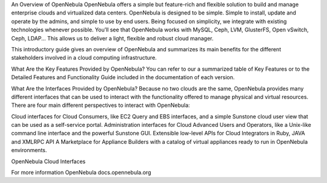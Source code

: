 An Overview of OpenNebula
OpenNebula offers a simple but feature-rich and flexible solution to build and manage enterprise clouds and virtualized data centers. OpenNebula is designed to be simple. Simple to install, update and operate by the admins, and simple to use by end users. Being focused on simplicity, we integrate with existing technologies whenever possible. You’ll see that OpenNebula works with MySQL, Ceph, LVM, GlusterFS, Open vSwitch, Ceph, LDAP... This allows us to deliver a light, flexible and robust cloud manager.

This introductory guide gives an overview of OpenNebula and summarizes its main benefits for the different stakeholders involved in a cloud computing infrastructure.

What Are the Key Features Provided by OpenNebula?
You can refer to our a summarized table of Key Features or to the Detailed Features and Functionality Guide included in the documentation of each version.

What Are the Interfaces Provided by OpenNebula?
Because no two clouds are the same, OpenNebula provides many different interfaces that can be used to interact with the functionality offered to manage physical and virtual resources. There are four main different perspectives to interact with OpenNebula:

Cloud interfaces for Cloud Consumers, like EC2 Query and EBS interfaces, and a simple Sunstone cloud user view that can be used as a self-service portal.
Administration interfaces for Cloud Advanced Users and Operators, like a Unix-like command line interface and the powerful Sunstone GUI.
Extensible low-level APIs for Cloud Integrators in Ruby, JAVA and XMLRPC API
A Marketplace for Appliance Builders with a catalog of virtual appliances ready to run in OpenNebula environments.

OpenNebula Cloud Interfaces


For more information OpenNebula docs.opennebula.org

